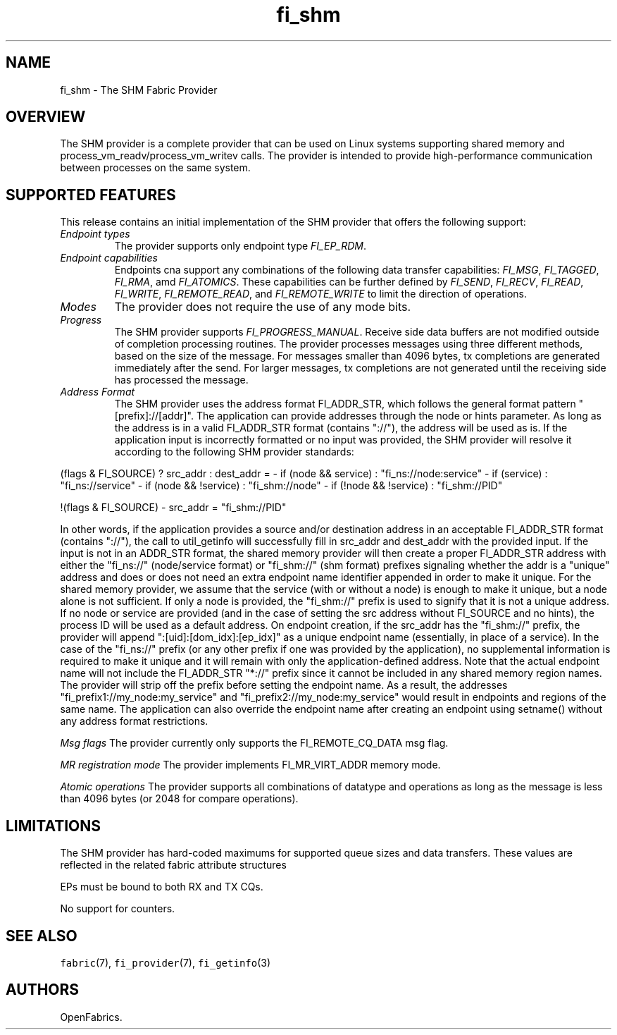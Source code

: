 .\" Automatically generated by Pandoc 1.19.2.4
.\"
.TH "fi_shm" "7" "2020\-03\-30" "Libfabric Programmer\[aq]s Manual" "\@VERSION\@"
.hy
.SH NAME
.PP
fi_shm \- The SHM Fabric Provider
.SH OVERVIEW
.PP
The SHM provider is a complete provider that can be used on Linux
systems supporting shared memory and process_vm_readv/process_vm_writev
calls.
The provider is intended to provide high\-performance communication
between processes on the same system.
.SH SUPPORTED FEATURES
.PP
This release contains an initial implementation of the SHM provider that
offers the following support:
.TP
.B \f[I]Endpoint types\f[]
The provider supports only endpoint type \f[I]FI_EP_RDM\f[].
.RS
.RE
.TP
.B \f[I]Endpoint capabilities\f[]
Endpoints cna support any combinations of the following data transfer
capabilities: \f[I]FI_MSG\f[], \f[I]FI_TAGGED\f[], \f[I]FI_RMA\f[], amd
\f[I]FI_ATOMICS\f[].
These capabilities can be further defined by \f[I]FI_SEND\f[],
\f[I]FI_RECV\f[], \f[I]FI_READ\f[], \f[I]FI_WRITE\f[],
\f[I]FI_REMOTE_READ\f[], and \f[I]FI_REMOTE_WRITE\f[] to limit the
direction of operations.
.RS
.RE
.TP
.B \f[I]Modes\f[]
The provider does not require the use of any mode bits.
.RS
.RE
.TP
.B \f[I]Progress\f[]
The SHM provider supports \f[I]FI_PROGRESS_MANUAL\f[].
Receive side data buffers are not modified outside of completion
processing routines.
The provider processes messages using three different methods, based on
the size of the message.
For messages smaller than 4096 bytes, tx completions are generated
immediately after the send.
For larger messages, tx completions are not generated until the
receiving side has processed the message.
.RS
.RE
.TP
.B \f[I]Address Format\f[]
The SHM provider uses the address format FI_ADDR_STR, which follows the
general format pattern "[prefix]://[addr]".
The application can provide addresses through the node or hints
parameter.
As long as the address is in a valid FI_ADDR_STR format (contains
"://"), the address will be used as is.
If the application input is incorrectly formatted or no input was
provided, the SHM provider will resolve it according to the following
SHM provider standards:
.RS
.RE
.PP
(flags & FI_SOURCE) ?
src_addr : dest_addr = \- if (node && service) : "fi_ns://node:service"
\- if (service) : "fi_ns://service" \- if (node && !service) :
"fi_shm://node" \- if (!node && !service) : "fi_shm://PID"
.PP
!(flags & FI_SOURCE) \- src_addr = "fi_shm://PID"
.PP
In other words, if the application provides a source and/or destination
address in an acceptable FI_ADDR_STR format (contains "://"), the call
to util_getinfo will successfully fill in src_addr and dest_addr with
the provided input.
If the input is not in an ADDR_STR format, the shared memory provider
will then create a proper FI_ADDR_STR address with either the "fi_ns://"
(node/service format) or "fi_shm://" (shm format) prefixes signaling
whether the addr is a "unique" address and does or does not need an
extra endpoint name identifier appended in order to make it unique.
For the shared memory provider, we assume that the service (with or
without a node) is enough to make it unique, but a node alone is not
sufficient.
If only a node is provided, the "fi_shm://" prefix is used to signify
that it is not a unique address.
If no node or service are provided (and in the case of setting the src
address without FI_SOURCE and no hints), the process ID will be used as
a default address.
On endpoint creation, if the src_addr has the "fi_shm://" prefix, the
provider will append ":[uid]:[dom_idx]:[ep_idx]" as a unique endpoint
name (essentially, in place of a service).
In the case of the "fi_ns://" prefix (or any other prefix if one was
provided by the application), no supplemental information is required to
make it unique and it will remain with only the application\-defined
address.
Note that the actual endpoint name will not include the FI_ADDR_STR
"*://" prefix since it cannot be included in any shared memory region
names.
The provider will strip off the prefix before setting the endpoint name.
As a result, the addresses "fi_prefix1://my_node:my_service" and
"fi_prefix2://my_node:my_service" would result in endpoints and regions
of the same name.
The application can also override the endpoint name after creating an
endpoint using setname() without any address format restrictions.
.PP
\f[I]Msg flags\f[] The provider currently only supports the
FI_REMOTE_CQ_DATA msg flag.
.PP
\f[I]MR registration mode\f[] The provider implements FI_MR_VIRT_ADDR
memory mode.
.PP
\f[I]Atomic operations\f[] The provider supports all combinations of
datatype and operations as long as the message is less than 4096 bytes
(or 2048 for compare operations).
.SH LIMITATIONS
.PP
The SHM provider has hard\-coded maximums for supported queue sizes and
data transfers.
These values are reflected in the related fabric attribute structures
.PP
EPs must be bound to both RX and TX CQs.
.PP
No support for counters.
.SH SEE ALSO
.PP
\f[C]fabric\f[](7), \f[C]fi_provider\f[](7), \f[C]fi_getinfo\f[](3)
.SH AUTHORS
OpenFabrics.
